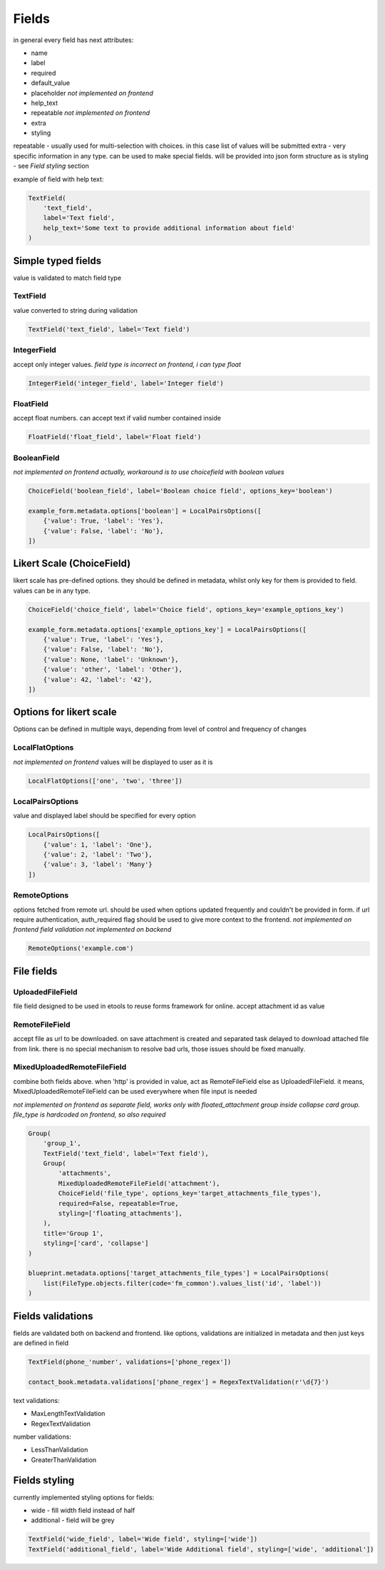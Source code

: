 Fields
======

in general every field has next attributes:

- name
- label
- required
- default_value
- placeholder *not implemented on frontend*
- help_text
- repeatable *not implemented on frontend*
- extra
- styling

repeatable - usually used for multi-selection with choices. in this case list of values will be submitted
extra - very specific information in any type. can be used to make special fields. will be provided into json form structure as is
styling - see `Field styling` section

example of field with help text:

.. code-block:: python

    TextField(
        'text_field', 
        label='Text field', 
        help_text='Some text to provide additional information about field'
    )

.. image:: _static/images/field-text-with-help.png


Simple typed fields
-------------------

value is validated to match field type

TextField
_________

value converted to string during validation

.. code-block:: python

    TextField('text_field', label='Text field')

.. image:: _static/images/field-text.png


IntegerField
____________

accept only integer values. *field type is incorrect on frontend, i can type float*

.. code-block:: python

    IntegerField('integer_field', label='Integer field')

.. image:: _static/images/field-integer.png


FloatField
__________

accept float numbers. can accept text if valid number contained inside

.. code-block:: python

    FloatField('float_field', label='Float field')

.. image:: _static/images/field-float.png


BooleanField
____________

*not implemented on frontend actually, workaround is to use choicefield with boolean values*

.. code-block:: python

    ChoiceField('boolean_field', label='Boolean choice field', options_key='boolean')

    example_form.metadata.options['boolean'] = LocalPairsOptions([
        {'value': True, 'label': 'Yes'},
        {'value': False, 'label': 'No'},
    ])

.. image:: _static/images/field-boolean-choices.png


Likert Scale (ChoiceField)
--------------------------

likert scale has pre-defined options. they should be defined in metadata, whilst only key for them is provided to field. values can be in any type.

.. code-block:: python

    ChoiceField('choice_field', label='Choice field', options_key='example_options_key')

    example_form.metadata.options['example_options_key'] = LocalPairsOptions([
        {'value': True, 'label': 'Yes'},
        {'value': False, 'label': 'No'},
        {'value': None, 'label': 'Unknown'},
        {'value': 'other', 'label': 'Other'},
        {'value': 42, 'label': '42'},
    ])

.. image:: _static/images/field-choices.png


Options for likert scale
------------------------

Options can be defined in multiple ways, depending from level of control and frequency of changes


LocalFlatOptions
________________

*not implemented on frontend*
values will be displayed to user as it is

.. code-block:: python

    LocalFlatOptions(['one', 'two', 'three'])


LocalPairsOptions
_________________

value and displayed label should be specified for every option

.. code-block:: python

    LocalPairsOptions([
        {'value': 1, 'label': 'One'}, 
        {'value': 2, 'label': 'Two'}, 
        {'value': 3, 'label': 'Many'}
    ])

.. image:: _static/images/field-choices-1.png


RemoteOptions
_____________

options fetched from remote url. should be used when options updated frequently and couldn't be provided in form. if url require authentication, auth_required flag should be used to give more context to the frontend.
*not implemented on frontend*
*field validation not implemented on backend*

.. code-block:: python

    RemoteOptions('example.com')


File fields
-----------

UploadedFileField
_________________

file field designed to be used in etools to reuse forms framework for online. accept attachment id as value


RemoteFileField
_______________

accept file as url to be downloaded. on save attachment is created and separated task delayed to download attached file from link. there is no special mechanism to resolve bad urls, those issues should be fixed manually.


MixedUploadedRemoteFileField
____________________________

combine both fields above. when 'http' is provided in value, act as RemoteFileField else as UploadedFileField. it means, MixedUploadedRemoteFileField can be used everywhere when file input is needed

*not implemented on frontend as separate field, works only with floated_attachment group inside collapse card group. file_type is hardcoded on frontend, so also required*

.. code-block:: python

    Group(
        'group_1',
        TextField('text_field', label='Text field'),
        Group(
            'attachments',
            MixedUploadedRemoteFileField('attachment'),
            ChoiceField('file_type', options_key='target_attachments_file_types'),
            required=False, repeatable=True,
            styling=['floating_attachments'],
        ),
        title='Group 1',
        styling=['card', 'collapse']
    )

    blueprint.metadata.options['target_attachments_file_types'] = LocalPairsOptions(
        list(FileType.objects.filter(code='fm_common').values_list('id', 'label'))
    )

.. image:: _static/images/field-file-group.png
.. image:: _static/images/field-file-popup.png


Fields validations
------------------

fields are validated both on backend and frontend. like options, validations are initialized in metadata and then just keys are defined in field

.. code-block:: python

    TextField(phone_'number', validations=['phone_regex'])

    contact_book.metadata.validations['phone_regex'] = RegexTextValidation(r'\d{7}')

text validations:

- MaxLengthTextValidation
- RegexTextValidation


number validations:

- LessThanValidation
- GreaterThanValidation



Fields styling
--------------

currently implemented styling options for fields:

- wide - fill width field instead of half
- additional - field will be grey

.. code-block:: python

    TextField('wide_field', label='Wide field', styling=['wide'])
    TextField('additional_field', label='Wide Additional field', styling=['wide', 'additional'])

.. image:: _static/images/fields-styling.png
